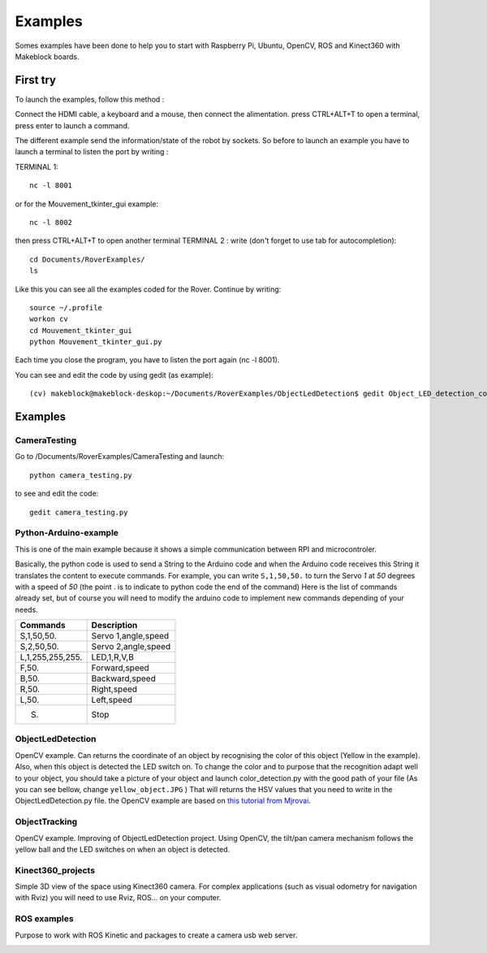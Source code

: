 .. _refExample:

Examples
********

Somes examples have been done to help you to start with Raspberry Pi, Ubuntu, OpenCV, ROS and Kinect360 with Makeblock boards.

First try
=========

To launch the examples, follow this method :

Connect the HDMI cable, a keyboard and a mouse, then connect the alimentation.
press CTRL+ALT+T to open a terminal, press enter to launch a command.

The different example send the information/state of the robot by sockets. So before to launch an example you have to launch a terminal to listen the port by writing :

TERMINAL 1::

  nc -l 8001

or for the Mouvement_tkinter_gui example::

  nc -l 8002

then press CTRL+ALT+T to open another terminal
TERMINAL 2 :
write (don't forget to use tab for autocompletion)::

  cd Documents/RoverExamples/
  ls

.. image:: /images/ls.png

Like this you can see all the examples coded for the Rover.
Continue by writing::

    source ~/.profile
    workon cv
    cd Mouvement_tkinter_gui
    python Mouvement_tkinter_gui.py

Each time you close the program, you have to listen the port again (nc -l 8001).

You can see and edit the code by using gedit (as example)::

  (cv) makeblock@makeblock-deskop:~/Documents/RoverExamples/ObjectLedDetection$ gedit Object_LED_detection_coordonates.py

Examples
=========

CameraTesting
-------------

Go to /Documents/RoverExamples/CameraTesting and launch::

  python camera_testing.py


.. image:: /images/CameraTesting.png

to see and edit the code::

  gedit camera_testing.py

Python-Arduino-example
----------------------

This is one of the main example because it shows a simple communication between RPI and microcontroler.

.. image:: /images/arduino_gedit_example.png

.. image:: /images/pythonControlDemo.png

Basically, the python code is used to send a String to the Arduino code and when the Arduino code receives this String it translates the content to execute commands.
For example, you can write ``S,1,50,50.`` to turn the Servo `1` at `50` degrees with a speed of `50` (the point . is to indicate to python code the end of the command)
Here is the list of commands already set, but of course you will need to modify the arduino code to implement new commands depending of your needs.

+------------------+--------------------+
| Commands         | Description        |
+==================+====================+
| S,1,50,50.       | Servo 1,angle,speed|
+------------------+--------------------+
| S,2,50,50.       | Servo 2,angle,speed|
+------------------+--------------------+
| L,1,255,255,255. | LED,1,R,V,B        |
+------------------+--------------------+
| F,50.            | Forward,speed      |
+------------------+--------------------+
| B,50.            | Backward,speed     |
+------------------+--------------------+
| R,50.            | Right,speed        |
+------------------+--------------------+
| L,50.            | Left,speed         |
+------------------+--------------------+
| S.               | Stop               |
+------------------+--------------------+

ObjectLedDetection
------------------

OpenCV example. Can returns the coordinate of an object by recognising the color of this object (Yellow in the example).
Also, when this object is detected the LED switch on. To change the color and to purpose that the recognition adapt well to your object,
you should take a picture of your object and launch color_detection.py with the good path of your file (As you can see bellow, change ``yellow_object.JPG`` )
That will returns the HSV values that you need to write in the ObjectLedDetection.py file. the OpenCV example are based on `this tutorial from Mjrovai`_.

.. _this tutorial from Mjrovai: https://www.instructables.com/id/Automatic-Vision-Object-Tracking/

.. image:: /images/color_detection.png

ObjectTracking
--------------

OpenCV example. Improving of ObjectLedDetection project. Using OpenCV, the tilt/pan camera mechanism follows the yellow ball
and the LED switches on when an object is detected.

.. image:: /images/ObjectTracking.png

Kinect360_projects
------------------

Simple 3D view of the space using Kinect360 camera. For complex applications (such as visual odometry for navigation with Rviz) you will need to use Rviz, ROS... on your computer.

.. image:: /images/Kinect360.png

ROS examples
------------

Purpose to work with ROS Kinetic and packages to create a camera usb web server.

.. image:: /images/ros_cam.png
.. image:: /images/ros_cam_server.png
